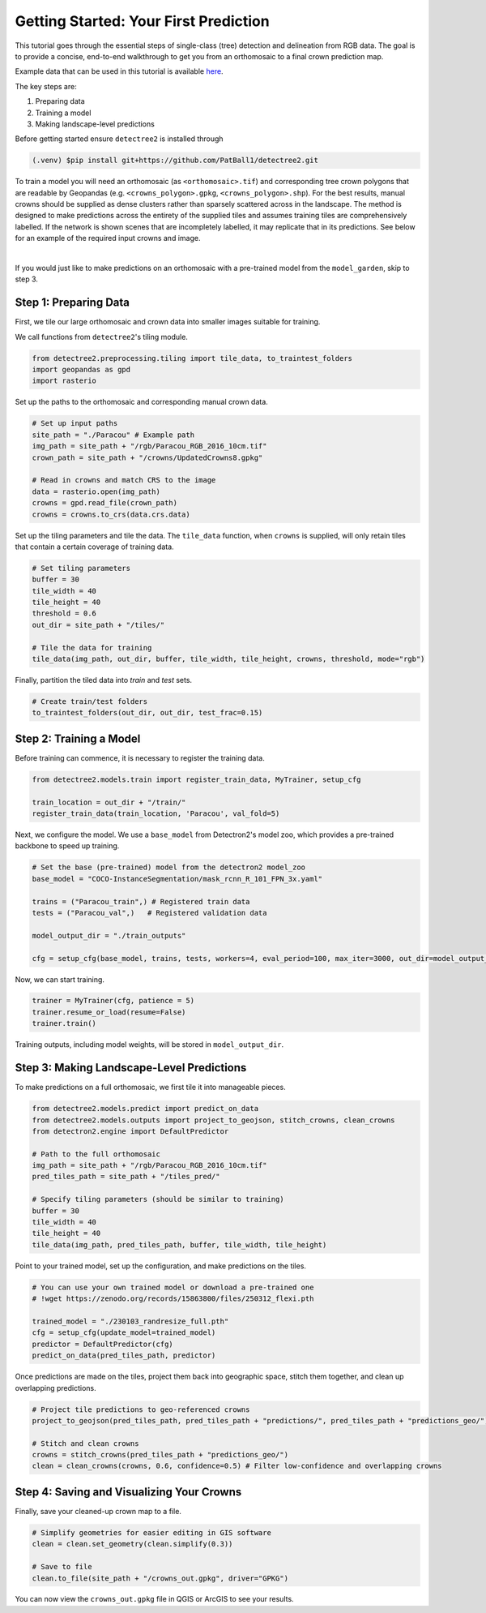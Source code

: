 ========================================
Getting Started: Your First Prediction
========================================

This tutorial goes through the essential steps of single-class (tree) detection 
and delineation from RGB data. The goal is to provide a concise, end-to-end
walkthrough to get you from an orthomosaic to a final crown prediction map.

Example data that can be used in this tutorial is available
`here <https://zenodo.org/records/8136161>`_.

The key steps are:

1. Preparing data
2. Training a model
3. Making landscape-level predictions

Before getting started ensure ``detectree2`` is installed through

.. code-block:: console

   (.venv) $pip install git+https://github.com/PatBall1/detectree2.git


To train a model you will need an orthomosaic (as ``<orthomosaic>.tif``) and 
corresponding tree crown polygons that are readable by Geopandas
(e.g. ``<crowns_polygon>.gpkg``, ``<crowns_polygon>.shp``). For the best
results, manual crowns should be supplied as dense clusters rather than
sparsely scattered across in the landscape. The method is designed to make 
predictions across the entirety of the supplied tiles and assumes training
tiles are comprehensively labelled. If the network is shown scenes that are 
incompletely labelled, it may replicate that in its predictions. See
below for an example of the required input crowns and image.

.. image:: ../../../report/figures/Danum_example_data.png 
   :width: 400
   :alt: Example Danum training data
   :align: center

|

If you would just like to make predictions on an orthomosaic with a pre-trained
model from the ``model_garden``, skip to step 3.

----------------------
Step 1: Preparing Data
----------------------

First, we tile our large orthomosaic and crown data into smaller images suitable for training.

We call functions from ``detectree2``'s tiling module.

.. code-block:: python
   
   from detectree2.preprocessing.tiling import tile_data, to_traintest_folders
   import geopandas as gpd
   import rasterio

Set up the paths to the orthomosaic and corresponding manual crown data.

.. code-block:: python
   
   # Set up input paths
   site_path = "./Paracou" # Example path
   img_path = site_path + "/rgb/Paracou_RGB_2016_10cm.tif"
   crown_path = site_path + "/crowns/UpdatedCrowns8.gpkg"

   # Read in crowns and match CRS to the image
   data = rasterio.open(img_path)
   crowns = gpd.read_file(crown_path)
   crowns = crowns.to_crs(data.crs.data)

Set up the tiling parameters and tile the data. The ``tile_data`` function, when ``crowns`` is supplied, will only retain tiles that contain a certain coverage of training data.

.. code-block:: python

   # Set tiling parameters
   buffer = 30
   tile_width = 40
   tile_height = 40
   threshold = 0.6
   out_dir = site_path + "/tiles/"
   
   # Tile the data for training
   tile_data(img_path, out_dir, buffer, tile_width, tile_height, crowns, threshold, mode="rgb")

Finally, partition the tiled data into `train` and `test` sets.

.. code-block:: python
   
   # Create train/test folders
   to_traintest_folders(out_dir, out_dir, test_frac=0.15)

------------------------
Step 2: Training a Model
------------------------

Before training can commence, it is necessary to register the training data.

.. code-block:: python
   
   from detectree2.models.train import register_train_data, MyTrainer, setup_cfg

   train_location = out_dir + "/train/"
   register_train_data(train_location, 'Paracou', val_fold=5)

Next, we configure the model. We use a ``base_model`` from Detectron2's model zoo, which provides a pre-trained backbone to speed up training.

.. code-block:: python
   
   # Set the base (pre-trained) model from the detectron2 model_zoo
   base_model = "COCO-InstanceSegmentation/mask_rcnn_R_101_FPN_3x.yaml"
      
   trains = ("Paracou_train",) # Registered train data
   tests = ("Paracou_val",)   # Registered validation data
   
   model_output_dir = "./train_outputs"
   
   cfg = setup_cfg(base_model, trains, tests, workers=4, eval_period=100, max_iter=3000, out_dir=model_output_dir)

Now, we can start training.

.. code-block::

   trainer = MyTrainer(cfg, patience = 5) 
   trainer.resume_or_load(resume=False)
   trainer.train()

Training outputs, including model weights, will be stored in ``model_output_dir``.

------------------------------------------
Step 3: Making Landscape-Level Predictions
------------------------------------------

To make predictions on a full orthomosaic, we first tile it into manageable pieces.

.. code-block:: python
   
   from detectree2.models.predict import predict_on_data
   from detectree2.models.outputs import project_to_geojson, stitch_crowns, clean_crowns
   from detectron2.engine import DefaultPredictor

   # Path to the full orthomosaic
   img_path = site_path + "/rgb/Paracou_RGB_2016_10cm.tif"
   pred_tiles_path = site_path + "/tiles_pred/"

   # Specify tiling parameters (should be similar to training)
   buffer = 30
   tile_width = 40
   tile_height = 40
   tile_data(img_path, pred_tiles_path, buffer, tile_width, tile_height)

Point to your trained model, set up the configuration, and make predictions on the tiles.

.. code-block:: python
   
   # You can use your own trained model or download a pre-trained one
   # !wget https://zenodo.org/records/15863800/files/250312_flexi.pth
   
   trained_model = "./230103_randresize_full.pth"
   cfg = setup_cfg(update_model=trained_model)
   predictor = DefaultPredictor(cfg)
   predict_on_data(pred_tiles_path, predictor)

Once predictions are made on the tiles, project them back into geographic space, stitch them together, and clean up overlapping predictions.

.. code-block:: python
   
   # Project tile predictions to geo-referenced crowns
   project_to_geojson(pred_tiles_path, pred_tiles_path + "predictions/", pred_tiles_path + "predictions_geo/")

   # Stitch and clean crowns
   crowns = stitch_crowns(pred_tiles_path + "predictions_geo/")
   clean = clean_crowns(crowns, 0.6, confidence=0.5) # Filter low-confidence and overlapping crowns

------------------------------------------
Step 4: Saving and Visualizing Your Crowns
------------------------------------------

Finally, save your cleaned-up crown map to a file.

.. code-block:: python
   
   # Simplify geometries for easier editing in GIS software
   clean = clean.set_geometry(clean.simplify(0.3))

   # Save to file
   clean.to_file(site_path + "/crowns_out.gpkg", driver="GPKG")

You can now view the ``crowns_out.gpkg`` file in QGIS or ArcGIS to see your results.

